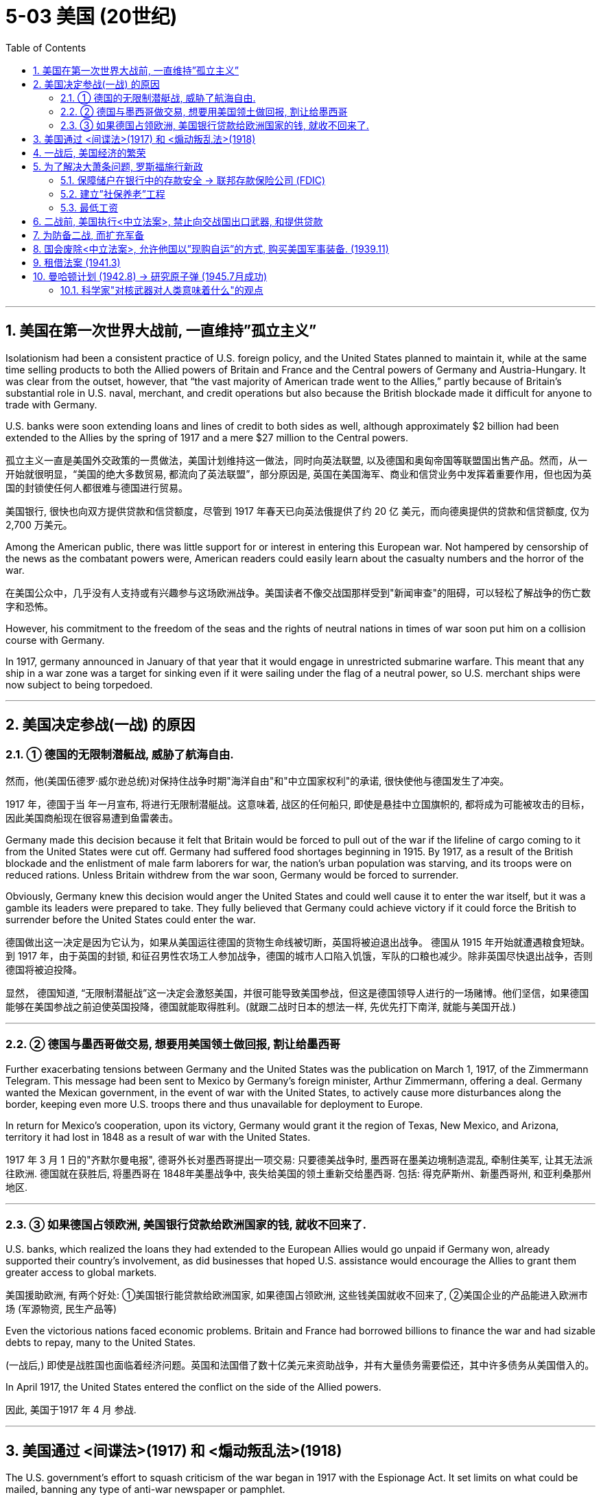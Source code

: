 
= 5-03 美国 (20世纪)
:toc: left
:toclevels: 3
:sectnums:
:stylesheet: myAdocCss.css

'''


== 美国在第一次世界大战前, 一直维持”孤立主义”

Isolationism had been a consistent practice of U.S. foreign policy, and the United States planned to maintain it, while at the same time selling products to both the Allied powers of Britain and France and the Central powers of Germany and Austria-Hungary. It was clear from the outset, however, that “the vast majority of American trade went to the Allies,” partly because of Britain’s substantial role in U.S. naval, merchant, and credit operations but also because the British blockade made it difficult for anyone to trade with Germany.

U.S. banks were soon extending loans and lines of credit to both sides as well, although approximately $2 billion had been extended to the Allies by the spring of 1917 and a mere $27 million to the Central powers.

孤立主义一直是美国外交政策的一贯做法，美国计划维持这一做法，同时向英法联盟, 以及德国和奥匈帝国等联盟国出售产品。然而，从一开始就很明显，“美国的绝大多数贸易, 都流向了英法联盟”，部分原因是, 英国在美国海军、商业和信贷业务中发挥着重要作用，但也因为英国的封锁使任何人都很难与德国进行贸易。

美国银行, 很快也向双方提供贷款和信贷额度，尽管到 1917 年春天已向英法俄提供了约 20 亿 美元，而向德奥提供的贷款和信贷额度, 仅为 2,700 万美元。

Among the American public, there was little support for or interest in entering this European war. Not hampered by censorship of the news as the combatant powers were, American readers could easily learn about the casualty numbers and the horror of the war.

在美国公众中，几乎没有人支持或有兴趣参与这场欧洲战争。美国读者不像交战国那样受到"新闻审查"的阻碍，可以轻松了解战争的伤亡数字和恐怖。

However, his commitment to the freedom of the seas and the rights of neutral nations in times of war soon put him on a collision course with Germany.

In 1917, germany announced in January of that year that it would engage in unrestricted submarine warfare. This meant that any ship in a war zone was a target for sinking even if it were sailing under the flag of a neutral power, so U.S. merchant ships were now subject to being torpedoed.

'''

==  美国决定参战(一战) 的原因

=== ① 德国的无限制潜艇战, 威胁了航海自由.

然而，他(美国伍德罗·威尔逊总统)对保持住战争时期"海洋自由"和"中立国家权利"的承诺, 很快使他与德国发生了冲突。

1917 年，德国于当 年一月宣布, 将进行无限制潜艇战。这意味着, 战区的任何船只, 即使是悬挂中立国旗帜的, 都将成为可能被攻击的目标，因此美国商船现在很容易遭到鱼雷袭击。

Germany made this decision because it felt that Britain would be forced to pull out of the war if the lifeline of cargo coming to it from the United States were cut off. Germany had suffered food shortages beginning in 1915. By 1917, as a result of the British blockade and the enlistment of male farm laborers for war, the nation’s urban population was starving, and its troops were on reduced rations. Unless Britain withdrew from the war soon, Germany would be forced to surrender.

Obviously, Germany knew this decision would anger the United States and could well cause it to enter the war itself, but it was a gamble its leaders were prepared to take. They fully believed that Germany could achieve victory if it could force the British to surrender before the United States could enter the war.

德国做出这一决定是因为它认为，如果从美国运往德国的货物生命线被切断，英国将被迫退出战争。 德国从 1915 年开始就遭遇粮食短缺。到 1917 年，由于英国的封锁, 和征召男性农场工人参加战争，德国的城市人口陷入饥饿，军队的口粮也减少。除非英国尽快退出战争，否则德国将被迫投降。

显然， 德国知道, “无限制潜艇战”这一决定会激怒美国，并很可能导致美国参战，但这是德国领导人进行的一场赌博。他们坚信，如果德国能够在美国参战之前迫使英国投降，德国就能取得胜利。(就跟二战时日本的想法一样, 先优先打下南洋, 就能与美国开战.)

'''

===  ② 德国与墨西哥做交易, 想要用美国领土做回报, 割让给墨西哥

Further exacerbating tensions between Germany and the United States was the publication on March 1, 1917, of the Zimmermann Telegram. This message had been sent to Mexico by Germany’s foreign minister, Arthur Zimmermann, offering a deal. Germany wanted the Mexican government, in the event of war with the United States, to actively cause more disturbances along the border, keeping even more U.S. troops there and thus unavailable for deployment to Europe.

In return for Mexico’s cooperation, upon its victory, Germany would grant it the region of Texas, New Mexico, and Arizona, territory it had lost in 1848 as a result of war with the United States.

1917 年 3 月 1 日的"齐默尔曼电报", 德哥外长对墨西哥提出一项交易: 只要德美战争时, 墨西哥在墨美边境制造混乱, 牵制住美军, 让其无法派往欧洲. 德国就在获胜后, 将墨西哥在 1848年美墨战争中, 丧失给美国的领土重新交给墨西哥. 包括: 得克萨斯州、新墨西哥州, 和亚利桑那州地区.

'''

===  ③ 如果德国占领欧洲, 美国银行贷款给欧洲国家的钱, 就收不回来了.

U.S. banks, which realized the loans they had extended to the European Allies would go unpaid if Germany won, already supported their country’s involvement, as did businesses that hoped U.S. assistance would encourage the Allies to grant them greater access to global markets.

美国援助欧洲, 有两个好处: ①美国银行能贷款给欧洲国家, 如果德国占领欧洲, 这些钱美国就收不回来了, ②美国企业的产品能进入欧洲市场 (军源物资, 民生产品等)

Even the victorious nations faced economic problems. Britain and France had borrowed billions to finance the war and had sizable debts to repay, many to the United States.

(一战后,) 即使是战胜国也面临着经济问题。英国和法国借了数十亿美元来资助战争，并有大量债务需要偿还，其中许多债务从美国借入的。


In April 1917, the United States entered the conflict on the side of the Allied powers.

因此, 美国于1917 年 4 月 参战.

'''

==  美国通过 <间谍法>(1917) 和 <煽动叛乱法>(1918)

The U.S. government’s effort to squash criticism of the war began in 1917 with the Espionage Act. It set limits on what could be mailed, banning any type of anti-war newspaper or pamphlet.

美国政府于 1917 年通过《间谍法》, 开始努力压制对战争的批评。它对邮寄物品进行了限制，禁止任何类型的反战报纸或小册子。

In 1918, Congress passed the Sedition Act. This forbade “disloyal, profane, scurrilous, and abusive” language about the decision to enter the war, the draft, the flag, and armed forces’ uniforms. It was not about what might be true, but about what could be seen as disloyal. Anti-war speech was considered disloyal and therefore seditious. People were unable to openly question why the United States was in the war or speak out against it without risking imprisonment or hefty fines.

Today we see the Sedition Act as a violation of the First Amendment of the U.S. Constitution, which promises protections for free speech. Despite this, the Supreme Court upheld the act.

1918年，国会通过了《煽动叛乱法》 。该法案禁止在参战决定、征兵、国旗和武装部队制服方面, 使用“不忠诚、亵渎、粗俗和辱骂”的语言。这不是关于什么可能是"真实"的，而是关于什么可能被视为"不忠诚"。反战言论被认为是不忠诚的，因此具有煽动性。人们无法公开质疑"美国为何卷入战争"，也无法"公开反对战争"，否则就会面临监禁, 或巨额罚款的风险。

今天，我们认为《煽动叛乱法》违反了"美国宪法第一修正案"，该修正案承诺"保护言论自由"。尽管如此，(当时的) 最高法院还是维持了该法案.

Poets published work that put the inhumanity and suffering of the war on full display. No heroic charges were celebrated in their stanzas.

诗人的作品充分展现了战争的不人道和苦难。他们的诗节中没有庆祝英雄的冲锋。

'''

== 一战后, 美国经济的繁荣

The United States did not suffer the physical devastation of war that the other Allies did. It emerged from the conflict in a position of economic power, a creditor nation to be repaid for its wartime loans to Britain and France. Thus, the 1920s were a decade of prosperity for the country.

美国没有像其他盟国那样遭受战争的物质破坏。它从一战中崛起，成为经济大国. 20年代是美国繁荣的十年。

'''

==  为了解决大萧条问题, 罗斯福施行新政

In the United States, new president Franklin D. Roosevelt unveiled a comprehensive reform plan in 1933. This New Deal was designed to restore faith in the banking system, create work-relief programs to put the unemployed to work, increase the bargaining and consumer power of industrial workers, and provide an overall enhanced quality of life.

在美国，新任总统富兰克林·罗斯福于 1933 年公布了一项全面的改革计划。这项新政旨在恢复人们对银行体系的信心，创建工作救济计划，让失业者找到工作，提高产业工人的议价能力和消费能力，并提供全面提高的生活质量。

'''

===  保障储户在银行中的存款安全 → 联邦存款保险公司 (FDIC)

Overhauls to the banking system included more regulations on U.S. banks and regular audit controls. The creation of the Federal Deposit Insurance Corporation (FDIC) in 1933 meant that depositors could feel their money on deposit was safe.

银行体系的改革包括, 对美国银行的更多监管, 和定期审计控制。 1933 年联"邦存款保险公司" (FDIC)的成立, 意味着储户可以感觉到他们的存款是安全的。

The Federal Deposit Insurance Corporation (FDIC) was created in 1933 to insure depositor monies in banks. Originally it covered $5,000 per depositor, but it now covers $250,000 per depositor.

"联邦存款保险公司" (FDIC) 成立于 1933 年，旨在为银行存款提供保险。最初它为每位储户提供 5,000 美元的保障，但现在为每位储户提供 250,000 美元的保障。

'''

===  建立”社保养老”工程

The United States also adopted programs that already existed elsewhere. For example, the Social Security Administration was created in 1935 to provide an old-age pension program for the country. Germany had such a program for several decades, and Britain had already enacted many programs as part of its welfare state that the United States was slow to adopt.

美国还采用了在其他国家已经存在的计划。例如，"社会保障管理局"成立于 1935 年，旨在为国家提供养老金计划。德国实行这样的计划已经有几十年了，英国也已经制定了许多计划作为其福利国家的一部分，而美国却迟迟没有采用。

The Social Security program was begun in 1935 to oversee Old-Age and Survivors Insurance (OASI), unemployment insurance, and aid to families.

社会保障计划, 始于 1935 年，旨在监督”老年和遗属保险” (OASI)、失业保险, 和家庭援助。

'''

=== 最低工资

The federal minimum wage was established in 1938 as an increase over the minimum wages in many industries, though some workers, such as domestic workers, were left out.

联邦最低工资于 1938 年制定，提高了许多行业的最低工资，但一些工人（例如家政工人）被排除在外。


'''

==  二战前, 美国执行<中立法案>, 禁止向交战国出口武器, 和提供贷款

In the 1930s, the United States wanted to insulate itself from conflicts in the rest of the world. Aroused by dramatic hearings into the causes of the country’s entry into World War I, Congress passed the Neutrality Acts in 1935, 1936, and 1937, forbidding the export of arms and the making of loans to belligerent nations. These acts effectively handcuffed the government.

President Franklin D. Roosevelt, who took office in 1933 just two months after Hitler became chancellor of Germany, was prevented from rendering much assistance to China against Japan, to Ethiopia against Italy, or to Republican Spain against fascist General Franco. But the 1937 Neutrality Act granted Roosevelt a little leeway. The United States could render nonmilitary assistance such as oil to a belligerent nation if that nation could both pay cash for the goods and carry them home itself.

20 世纪 30 年代，美国希望自己免受世界其他地区冲突的影响。由于对美国参加第一次世界大战的原因进行了激烈的听证会，国会于1935年、1936年和1937年通过了《中立法案》，禁止向交战国出口武器和提供贷款。这些行为有效地束缚了政府。

1933年，就在希特勒就任德国总理两个月后, 富兰克林·罗斯福就任美国总统. 他无法向中国提供大量援助以对抗日本，无法资助埃塞俄比亚来对抗意大利, 或资助共和派西班牙以对抗法西斯佛朗哥将军, 提供太多援助。但1937年的《中立法案》, 给了罗斯福一点回旋余地。美国可以向交战国提供非军事援助，如石油，前提是这个国家既可以用现金购买货物，并自行把货物运回国。

'''

==  为防备二战, 而扩充军备

To beef up the defenses of the United States, Roosevelt pressed Congress to approve a two-ocean navy in 1938 and began to funnel aid to Britain and China within the confines of what was allowable.

为了加强美国的防御，罗斯福于 1938 年敦促国会批准, 建立横跨两洋的海军，并开始在允许的范围内, 向英国和中国提供援助。

'''

==  国会废除<中立法案>, 允许他国以”现购自运”的方式, 购买美国军事装备. (1939.11)

As the world watched Hitler annex Czechoslovakia and then invade Poland, Roosevelt sought to offer more substantial military assistance to Britain and France.
After much debate, in November 1939 Congress repealed provisions of earlier Neutrality Acts and authorized trade in military hardware on a cash-and-carry basis.

当全世界目睹希特勒吞并捷克斯洛伐克，然后入侵波兰时，罗斯福寻求向英国和法国提供更多实质性军事援助。 经过多次辩论，国会于 1939 年 11 月废除了早期"中立法案"的条款， 并授权以"现金购买,自行运回"的方式进行军事装备贸易。

'''

==  租借法案 (1941.3)

In one ten-day period in July 1940, German submarines sank eleven British destroyers, prompting the British prime minister, Winston Churchill, to appeal to the United States for help. Liberally interpreting the Neutrality Act of 1939, Roosevelt agreed to exchange fifty World War I–era destroyers for lease rights at British naval bases in Newfoundland and the Caribbean.

In March 1941, the president persuaded Congress to approve the Lend-Lease Act, which allowed the government to “sell, transfer title to, exchange, lease, lend or otherwise dispose of, to any such government any defense article.” The United States could now provide these materials to any country deemed vital to its own defense. It was a way to aid those countries already fighting but without taking direct military action.

1940年7月，在短短十天内，德国潜艇击沉了11艘英国驱逐舰，这促使英国首相温斯顿·丘吉尔向美国求助。罗斯福总统灵活解读了1939年的《中立法案》，同意以50艘一战时期的驱逐舰, 换取在"纽芬兰"和"加勒比地区"的英国海军基地的租借权。

1941年3月，罗斯福总统成功说服国会通过了《租借法案》，该法案允许政府“向任何此类政府出售、转让所有权、交换、租借、借贷或以其他方式处置任何防御物资。”美国现在可以向任何被认为对自身防卫至关重要的国家提供这些物资。这是一种"援助那些正在作战的国家，但并不美国自己直接采取军事行动"的方法。

The Lend-Lease program sent material and foodstuffs to forty Allied nations, mainly Britain and the Soviet Union. Government efforts to spur production led to nearly full employment in many nations. In the United States, unemployment dropped from 15 percent in 1939 to 1 percent in 1943 as seventeen million new civilian jobs were created.

租借法案向四十个盟国运送了物资和食品， 其中主要是英国和苏联.
政府刺激生产的努力, 导致许多国家几乎充分就业。在美国，失业率从 1939 年的 15%,  下降到 1943 年 的 1%，创造了 1700 万个新的平民就业岗位。

'''

== 曼哈顿计划 (1942.8) → 研究原子弹 (1945.7月成功)

In December 1938, German physicists Otto Hahn and Fritz Strassmann accidentally split atoms and discovered nuclear fission.

1938年12月，德国物理学家奥托·哈恩, 和弗里茨·斯特拉斯曼, 意外分裂了原子, 并发现了"核裂变".

By the late 1930s, British and other scientists became convinced that an atomic bomb was possible, and teams of physicists, some of them refugees from Nazi Germany, assembled and began experiments with nuclear chain reactions, the catalysts of an atomic explosion.

In August 1942, the U.S. government boosted this effort with its top-secret Manhattan Project. At dozens of sites across the United States, from Los Alamos in New Mexico to Oak Ridge in Tennessee and Hanford in Washington State, 600,000 workers embarked on a frenetic race to build the world’s first atomic bomb.

到了 20 世纪 30 年代末，英国和其他国家的科学家开始相信, "原子弹"是可能实现的，物理学家组成的团队（其中一些是纳粹德国的难民）聚集起, 来并开始了"核链式反应"（原子爆炸的催化剂）的实验。

1942 年 8 月，美国政府通过绝密的"曼哈顿计划"加强了这一努力。从新墨西哥州的洛斯阿拉莫斯, 到田纳西州的橡树岭, 和华盛顿州的汉福德，在美国各地的数十个地点，600,000 名工人开始了制造世界上第一颗原子弹的疯狂竞赛。

Meanwhile, Germany and Japan were also attempting to build their own.

The German effort was hindered by technical and other problems. For example, top German scientists had fled Germany, and some were assisting the Manhattan Project. Further, Hitler preferred to support the development of V2 bombers for the air war with England rather than an atomic bomb.

In 1941, the Japanese commissioned physicist Yoshio Nishina to begin working on an atomic bomb, calling the project Ni-Go. But lacking any information shared by the Germans and suffering under successful U.S. air raids, the project did not make much progress.

与此同时，德国和日本也试图建立自己的原子弹。

德国的努力受到技术和其他问题的阻碍。例如，德国顶尖科学家纷纷逃离德国，其中一些正在协助"曼哈顿计划"。此外，希特勒更愿意支持开发用于与英国空战的 V2导弹，而不是原子弹。

1941 年，日本委托物理学家仁科芳雄开始研究原子弹，将该项目称为 Ni-Go。但由于缺乏德国人分享的任何信息，并且受到美国成功空袭的影响，该项目并没有取得太大进展。

Eventually, in July 1945, the Manhattan Project bore fruit, and a bomb was successfully detonated in the Trinity Test at Alamogordo, New Mexico. William L. Laurence, the official historian of the project, described this first successful trial of an atomic weapon: “On that moment hung eternity. Time stood still. Space contracted to a pinpoint. It was as though the earth had opened and the skies split. One felt as though they had been privileged to witness the Birth of the World—to be present at the moment of Creation when the Lord Said: Let there be light.”

President Roosevelt had died suddenly in April 1945, succeeded by Vice President Harry S. Truman. It fell to Truman to decide whether to use the new weapon or not.

最终，1945年7月，"曼哈顿计划"取得了成果，一枚炸弹在新墨西哥州"阿拉莫戈多"的三位一体测试中成功引爆。该项目的官方历史学家威廉·L·劳伦斯 (William L. Laurence) 描述了原子武器的首次成功试验： “那一刻是永恒的。时间静止了。空间收缩到了一个点。仿佛大地裂开，天空裂开。人们感觉自己好像有幸见证了世界的诞生——在创世的那一刻，当主说：要有光时，他们就在场。”

1945 年 4 月，罗斯福总统突然去世，副总统哈里·S·杜鲁门继任。是否使用这种新武器由杜鲁门决定。

Truman had known little about the Manhattan Project before becoming president and now relied on the advice of his experts.

杜鲁门在成为总统之前对曼哈顿计划知之甚少，现在依赖于专家的建议。

'''

=== 科学家"对核武器对人类意味着什么"的观点

When it became clear that the Manhattan Project had been successful, a panel of scientists led by Robert Oppenheimer, the project’s head, made recommendations about the weapon they had created in a report dated June 16, 1945.

当曼哈顿计划明显取得成功后，由该项目负责人"罗伯特·奥本海默"(Robert Oppenheimer) 领导的一个科学家小组, 在 1945 年 6 月 16 日的一份报告中, 对他们制造的武器提出了建议。

The opinions of our scientific colleagues on the initial use of these weapons are not unanimous. We can propose no technical demonstration likely to bring an end to the war.

我们的科学同事, 对于这些武器的最初使用意见, 并不一致。我们不能提出任何可能结束战争的技术演示.

The war has to be brought speedily to a successful conclusion and attacks by atomic bombs may very well be an effective method of warfare. We feel, however, that such attacks on Japan could not be justified, at least not unless the terms which will be imposed after the war on Japan were made public in detail and Japan were given an opportunity to surrender.

If Japan still refused to surrender our nation might then, in certain circumstances, find itself forced to resort to the use of atomic bombs. Such a step, however, ought not to be made at any time without seriously considering the moral responsibilities which are involved.

战争必须尽快取得胜利，原子弹攻击很可能是一种有效的战争方法。然而，我们认为， 对日本的这种攻击是不合理的，至少除非详细公布"对日战争后强加的条款"，并给予日本"投降的机会"。

如果日本仍然拒绝投降，那么，在某些情况下，我们的国家可能会被迫使用原子弹。但是，在没有认真考虑所涉及的道德责任之前，在任何时候都不应该采取这样的步骤。

The atomic bombs at our disposal represent only the first step in this direction, and there is almost no limit to the destructive power which will become available in the course of their future development. Thus a nation which sets the precedent of using these newly liberated forces of nature for purposes of destruction may have to bear the responsibility of opening the door to an era of devastation on an unimaginable scale.

If after this war a situation is allowed to develop in the world which permits rival powers to be in uncontrolled possession of these new means of destruction, the cities of the United States as well as the cities of other nations will be in continuous danger of sudden annihilation.

我们所拥有的原子弹, 只是朝这个方向迈出的第一步，在其未来的发展过程中，其破坏力几乎是无限的。因此，一个开创了"利用这些新解放的自然力量, 来进行破坏"的先例的国家, 可能必须承担为"一个规模难以想象的破坏时代"打开大门的责任。(犹如AI)

如果在这场战争之后，世界上出现一种情况，允许敌对国家, 不受控制地拥有这些新的破坏手段，那么美国的城市, 以及其他国家的城市, 将持续面临突然毁灭的危险。

The added material strength which this lead gives to the United States brings with it the obligation of restraint and if we were to violate this obligation our moral position would be weakened in the eyes of the world and in our own eyes. It would then be more difficult for us to live up to our responsibility of bringing the unloosened forces of destruction under control.

这种领先地位, 给美国带来了额外的物质力量，同时也带来了克制的义务，如果我们违反这一义务，我们的道德地位, 在世界和我们自己的眼中, 就会被削弱。那么我们就更难履行我们的责任，控制未释放的破坏力量。

If you had been President Truman, would you have ordered the bomb to be dropped? Why or why not?

如果你是杜鲁门总统，你会下令投下炸弹吗？为什么或为什么不呢？ (不迷信盲从领导人的选择. 每个领导人都有自己的选择, 正如每界美国总统, 都会在选举时提出自己的政策, 而不是照搬前人的政策, 因为前人的政策已被证明解决不了目前的国家问题. 不然你也不会被选举成新的国家领导人.)

'''